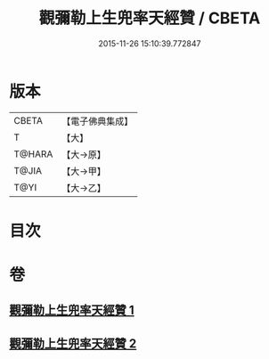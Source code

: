 #+TITLE: 觀彌勒上生兜率天經贊 / CBETA
#+DATE: 2015-11-26 15:10:39.772847
* 版本
 |     CBETA|【電子佛典集成】|
 |         T|【大】     |
 |    T@HARA|【大→原】   |
 |     T@JIA|【大→甲】   |
 |      T@YI|【大→乙】   |

* 目次
* 卷
** [[file:KR6i0038_001.txt][觀彌勒上生兜率天經贊 1]]
** [[file:KR6i0038_002.txt][觀彌勒上生兜率天經贊 2]]

